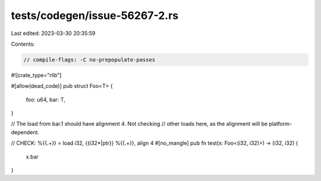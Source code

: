 tests/codegen/issue-56267-2.rs
==============================

Last edited: 2023-03-30 20:35:59

Contents:

.. code-block:: rs

    // compile-flags: -C no-prepopulate-passes

#![crate_type="rlib"]

#[allow(dead_code)]
pub struct Foo<T> {
    foo: u64,
    bar: T,
}

// The load from bar.1 should have alignment 4. Not checking
// other loads here, as the alignment will be platform-dependent.

// CHECK: %{{.+}} = load i32, {{i32\*|ptr}} %{{.+}}, align 4
#[no_mangle]
pub fn test(x: Foo<(i32, i32)>) -> (i32, i32) {
    x.bar
}



